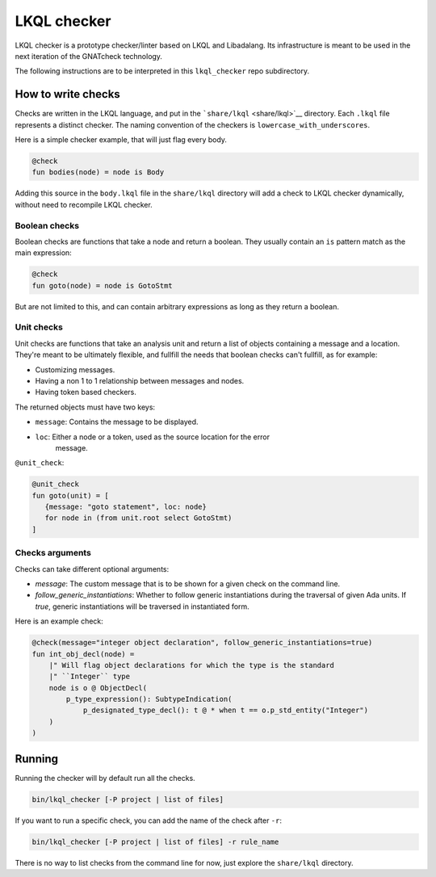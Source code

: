 LKQL checker
============

LKQL checker is a prototype checker/linter based on LKQL and Libadalang. Its
infrastructure is meant to be used in the next iteration of the GNATcheck
technology.

The following instructions are to be interpreted in this ``lkql_checker`` repo
subdirectory.

How to write checks
-------------------

Checks are written in the LKQL language, and put in the
```share/lkql`` <share/lkql>`__ directory. Each ``.lkql`` file
represents a distinct checker. The naming convention of the checkers is
``lowercase_with_underscores``.

Here is a simple checker example, that will just flag every body.

.. code-block:: lkql

   @check
   fun bodies(node) = node is Body

Adding this source in the ``body.lkql`` file in the ``share/lkql``
directory will add a check to LKQL checker dynamically, without need to
recompile LKQL checker.

Boolean checks
~~~~~~~~~~~~~~

Boolean checks are functions that take a node and return a boolean. They
usually contain an ``is`` pattern match as the main expression:

.. code-block:: lkql

   @check
   fun goto(node) = node is GotoStmt

But are not limited to this, and can contain arbitrary expressions as
long as they return a boolean.

Unit checks
~~~~~~~~~~~

Unit checks are functions that take an analysis unit and return a list of
objects containing a message and a location. They're meant to be ultimately
flexible, and fullfill the needs that boolean checks can't fullfill, as for example:

- Customizing messages.
- Having a non 1 to 1 relationship between messages and nodes.
- Having token based checkers.

The returned objects must have two keys:

- ``message``: Contains the message to be displayed.
- ``loc``: Either a node or a token, used as the source location for the error
           message.

``@unit_check``:

.. code-block:: lkql

   @unit_check
   fun goto(unit) = [
      {message: "goto statement", loc: node}
      for node in (from unit.root select GotoStmt)
   ]

Checks arguments
~~~~~~~~~~~~~~~~

Checks can take different optional arguments:

* `message`: The custom message that is to be shown for a given check on the
  command line.

* `follow_generic_instantiations`: Whether to follow generic instantiations
  during the traversal of given Ada units. If `true`, generic instantiations
  will be traversed in instantiated form.

Here is an example check:

.. code-block:: lkql

    @check(message="integer object declaration", follow_generic_instantiations=true)
    fun int_obj_decl(node) =
        |" Will flag object declarations for which the type is the standard
        |" ``Integer`` type
        node is o @ ObjectDecl(
            p_type_expression(): SubtypeIndication(
                p_designated_type_decl(): t @ * when t == o.p_std_entity("Integer")
        )
    )

Running
-------

Running the checker will by default run all the checks.

.. code-block:: sh

   bin/lkql_checker [-P project | list of files]

If you want to run a specific check, you can add the name of the check
after ``-r``:

.. code-block:: sh

   bin/lkql_checker [-P project | list of files] -r rule_name

There is no way to list checks from the command line for now, just
explore the ``share/lkql`` directory.
